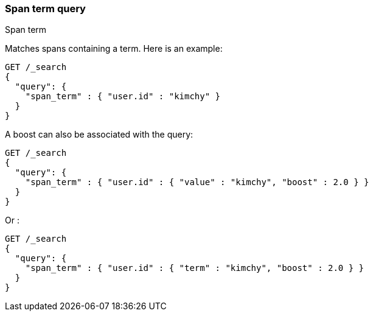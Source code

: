 [[query-dsl-span-term-query]]
=== Span term query
++++
<titleabbrev>Span term</titleabbrev>
++++

Matches spans containing a term. Here is an example:

[source,console]
--------------------------------------------------
GET /_search
{
  "query": {
    "span_term" : { "user.id" : "kimchy" }
  }
}
--------------------------------------------------

A boost can also be associated with the query:

[source,console]
--------------------------------------------------
GET /_search
{
  "query": {
    "span_term" : { "user.id" : { "value" : "kimchy", "boost" : 2.0 } }
  }
}
--------------------------------------------------

Or :

[source,console]
--------------------------------------------------
GET /_search
{
  "query": {
    "span_term" : { "user.id" : { "term" : "kimchy", "boost" : 2.0 } }
  }
}
--------------------------------------------------
